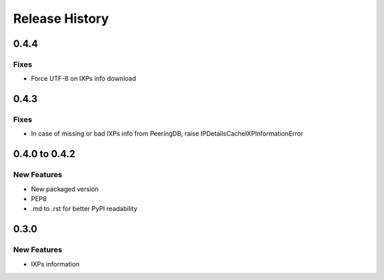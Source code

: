 Release History
===============

0.4.4
-----

Fixes
_____

- Force UTF-8 on IXPs info download

0.4.3
-----

Fixes
_____

- In case of missing or bad IXPs info from PeeringDB, raise IPDetailsCacheIXPInformationError

0.4.0 to 0.4.2
---------------

New Features
______________

- New packaged version
- PEP8
- .md to .rst for better PyPI readability

0.3.0
--------------

New Features
______________

- IXPs information
